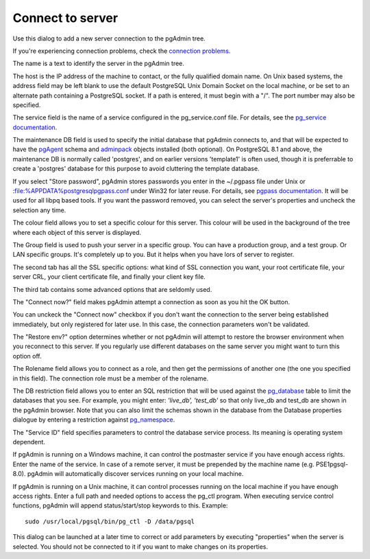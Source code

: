 .. _connect:


*****************
Connect to server
*****************

.. image:: images/server.png

Use this dialog to add a new server connection to the pgAdmin tree.

If you're experiencing connection problems, check the `connection problems
<connect-error>`_.

The name is a text to identify the server in the pgAdmin tree.

The host is the IP address of the machine to contact, or the fully
qualified domain name. On Unix based systems, the address field may 
be left blank to use the default PostgreSQL Unix Domain Socket on
the local machine, or be set to an alternate path containing a PostgreSQL
socket. If a path is entered, it must begin with a "/". The port number
may also be specified.

The service field is the name of a service configured in the
pg_service.conf file. For details, see the `pg_service
documentation <http://www.postgresql.org/docs/9.0/interactive/libpq-pgservice.html>`_.

The maintenance DB field is used to specify the initial database that 
pgAdmin connects to, and that will be expected to have the `pgAgent <pgagent>`_
schema and `adminpack <extend>`_ objects
installed (both optional). On PostgreSQL 8.1 and above, the maintenance
DB is normally called 'postgres', and on earlier versions 'template1' is
often used, though it is preferrable to create a 'postgres' database for 
this purpose to avoid cluttering the template database.

If you select "Store password", pgAdmin stores passwords you enter in the ~/.pgpass
file under Unix or :file:%APPDATA%\postgresql\pgpass.conf
under Win32 for later reuse. For details, see `pgpass documentation
<http://www.postgresql.org/docs/current/interactive/libpq-pgpass.html>`_. It
will be used for all libpq based tools. If you want the password removed, you
can select the server's properties and uncheck the selection any time.

The colour field allows you to set a specific colour for this server. This
colour will be used in the background of the tree where each object of
this server is displayed.

The Group field is used to push your server in a specific group. You
can have a production group, and a test group. Or LAN specific groups.
It's completely up to you. But it helps when you have lors of server to
register.

The second tab has all the SSL specific options: what kind of SSL connection
you want, your root certificate file, your server CRL, your client
certificate file, and finally your client key file.

The third tab contains some advanced options that are seldomly used.

The "Connect now?" field makes pgAdmin attempt a connection as soon as
you hit the OK button.

You can unckeck the "Connect now" checkbox if you don't want the connection
to the server being established immediately, but only registered for later use. In this
case, the connection parameters won't be validated.

The "Restore env?" option determines whether or not pgAdmin will attempt to restore the 
browser environment when you reconnect to this server. If you regularly use different
databases on the same server you might want to turn this option off.

The Rolename field allows you to connect as a role, and then get the
permissions of another one (the one you specified in this field). The
connection role must be a member of the rolename.

The DB restriction field allows you to enter an SQL restriction that 
will be used against the `pg_database
<http://www.postgresql.org/docs/current/interactive/catalog-pg-database.html>`_
table to limit the databases that you see. For example, you might enter: 
*'live_db', 'test_db'* so that only live_db and test_db
are shown in the pgAdmin browser. Note that you can also limit the schemas
shown in the database from the Database properties dialogue by entering a
restriction against `pg_namespace
<http://www.postgresql.org/docs/current/interactive/catalog-pg-namespace.html>`_.

The "Service ID" field specifies parameters to control the database
service process. Its meaning is operating system dependent.

If pgAdmin is running on a Windows machine, it can control the
postmaster service if you have enough access rights. Enter the name of
the service. In case of a remote server, it must be prepended by the
machine name (e.g. PSE1\pgsql-8.0). pgAdmin will automatically
discover services running on your local machine.

If pgAdmin is running on a Unix machine, it can control processes
running on the local machine if you have enough access rights. Enter a
full path and needed options to access the pg_ctl program. When
executing service control functions, pgAdmin will append
status/start/stop keywords to this. Example::

  sudo /usr/local/pgsql/bin/pg_ctl -D /data/pgsql

This dialog can be launched at a later time to correct or add
parameters by executing "properties" when the server is selected. You should
not be connected to it if you want to make changes on its properties.
